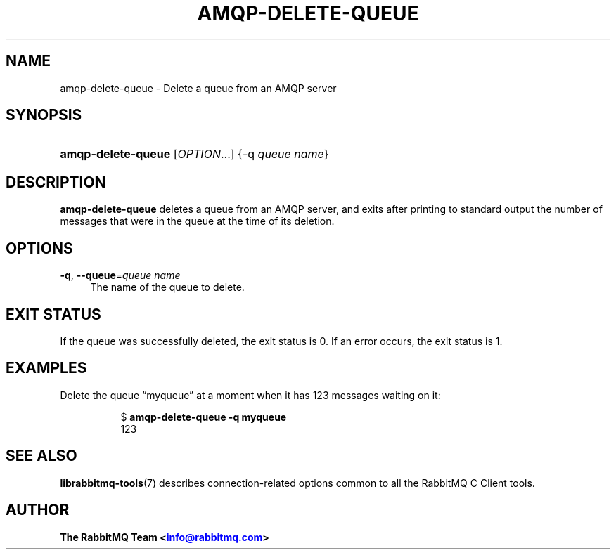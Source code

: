 '\" t
.\"     Title: amqp-delete-queue
.\"    Author: The RabbitMQ Team <\m[blue]\fBinfo@rabbitmq.com\fR\m[]>
.\" Generator: DocBook XSL Stylesheets v1.75.2 <http://docbook.sf.net/>
.\"      Date: 2016-12-29
.\"    Manual: RabbitMQ C Client
.\"    Source: RabbitMQ C Client
.\"  Language: English
.\"
.TH "AMQP\-DELETE\-QUEUE" "1" "2016\-12\-29" "RabbitMQ C Client" "RabbitMQ C Client"
.\" -----------------------------------------------------------------
.\" * set default formatting
.\" -----------------------------------------------------------------
.\" disable hyphenation
.nh
.\" disable justification (adjust text to left margin only)
.ad l
.\" -----------------------------------------------------------------
.\" * MAIN CONTENT STARTS HERE *
.\" -----------------------------------------------------------------
.SH "NAME"
amqp-delete-queue \- Delete a queue from an AMQP server
.SH "SYNOPSIS"
.HP \w'\fBamqp\-delete\-queue\fR\ 'u
\fBamqp\-delete\-queue\fR [\fIOPTION\fR...] {\-q\ \fIqueue\ name\fR}
.SH "DESCRIPTION"
.PP

\fBamqp\-delete\-queue\fR
deletes a queue from an AMQP server, and exits after printing to standard output the number of messages that were in the queue at the time of its deletion\&.
.SH "OPTIONS"
.PP
\fB\-q\fR, \fB\-\-queue\fR=\fIqueue name\fR
.RS 4
The name of the queue to delete\&.
.RE
.SH "EXIT STATUS"
.PP
If the queue was successfully deleted, the exit status is 0\&. If an error occurs, the exit status is 1\&.
.SH "EXAMPLES"
.PP
Delete the queue \(lqmyqueue\(rq at a moment when it has 123 messages waiting on it:
.RS 4
.sp
.if n \{\
.RS 4
.\}
.nf
$ \fBamqp\-delete\-queue \-q myqueue\fR
123
.fi
.if n \{\
.RE
.\}
.RE
.SH "SEE ALSO"
.PP

\fBlibrabbitmq-tools\fR(7)
describes connection\-related options common to all the RabbitMQ C Client tools\&.
.SH "AUTHOR"
.PP
\fBThe RabbitMQ Team <\fR\fB\m[blue]\fBinfo@rabbitmq\&.com\fR\m[]\fR\fB>\fR
